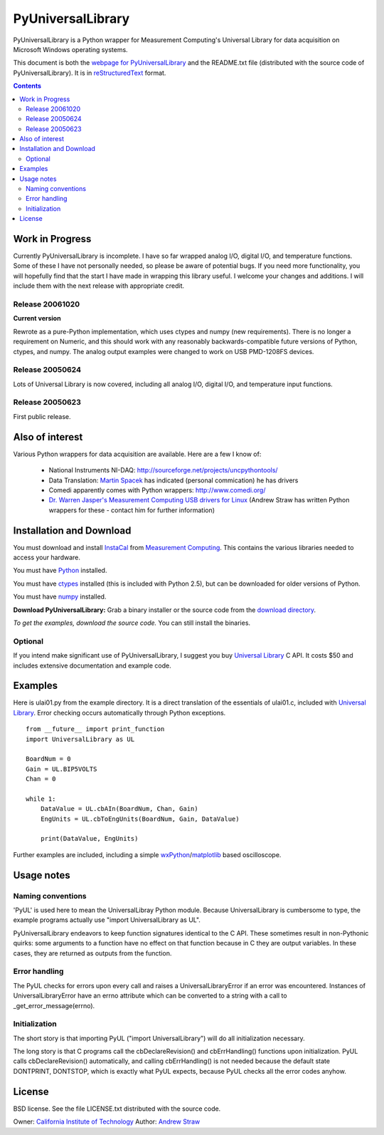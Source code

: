 ==================
PyUniversalLibrary
==================

PyUniversalLibrary is a Python wrapper for Measurement Computing's
Universal Library for data acquisition on Microsoft Windows operating
systems.

This document is both the `webpage for PyUniversalLibrary`_ and the
README.txt file (distributed with the source code of
PyUniversalLibrary).  It is in reStructuredText_ format.

.. _webpage for PyUniversalLibrary: https://github.com/astraw/PyUniversalLibrary
.. _reStructuredText: http://docutils.sourceforge.net/rst.html

.. contents::

Work in Progress
----------------

Currently PyUniversalLibrary is incomplete.  I have so far wrapped
analog I/O, digital I/O, and temperature functions.  Some of these I
have not personally needed, so please be aware of potential bugs.  If
you need more functionality, you will hopefully find that the start I
have made in wrapping this library useful. I welcome your changes and
additions.  I will include them with the next release with appropriate
credit.

Release 20061020
````````````````

**Current version**

Rewrote as a pure-Python implementation, which uses ctypes and numpy
(new requirements). There is no longer a requirement on Numeric, and
this should work with any reasonably backwards-compatible future
versions of Python, ctypes, and numpy. The analog output examples were
changed to work on USB PMD-1208FS devices.

Release 20050624 
````````````````

Lots of Universal Library is now covered, including all analog I/O,
digital I/O, and temperature input functions.

Release 20050623
````````````````

First public release.

Also of interest
----------------

Various Python wrappers for data acquisition are available.  Here are a few I know of:

 * National Instruments NI-DAQ: http://sourceforge.net/projects/uncpythontools/
 * Data Translation: `Martin Spacek`_ has indicated (personal commication) he has drivers
 * Comedi apparently comes with Python wrappers: http://www.comedi.org/
 * `Dr. Warren Jasper's`_ `Measurement Computing USB drivers for Linux`_ (Andrew Straw has written Python wrappers for these - contact him for further information)

.. _Martin Spacek: http://www.ece.ualberta.ca/~mspacek/
.. _Dr. Warren Jasper's: http://www.tx.ncsu.edu/faculty_center/directory/detail.cfm?id=57
.. _Measurement Computing USB drivers for Linux: ftp://lx10.tx.ncsu.edu/pub/Linux/drivers

Installation and Download
-------------------------

You must download and install InstaCal_ from `Measurement Computing`_.
This contains the various libraries needed to access your hardware.

You must have Python_ installed.

You must have ctypes_ installed (this is included with Python 2.5),
but can be downloaded for older versions of Python.

You must have numpy_ installed.

**Download PyUniversalLibrary:** Grab a binary installer or the source
code from the `download directory`_.

*To get the examples, download the source code.* You can still install
the binaries.

Optional
````````

If you intend make significant use of PyUniversalLibrary, I suggest
you buy `Universal Library`_ C API. It costs $50 and includes
extensive documentation and example code.

.. _Measurement Computing: http://measurementcomputing.com/
.. _InstaCal: ftp://ftp.computerboards.com/DAQ_Software_CD/swinstall.exe
.. _Python: http://www.python.org
.. _numpy: http://www.scipy.org/NumPy/
.. _ctypes: http://sourceforge.net/projects/ctypes/
.. _download directory: http://code.astraw.com/PyUniversalLibrary-downloads/
.. _Pyrex: http://www.cosc.canterbury.ac.nz/~greg/python/Pyrex/
.. _Universal Library: http://www.measurementcomputing.com/cbicatalog/cbiproduct.asp?dept%5Fid=261&pf%5Fid=1084&mscssid=RDNUK9VN7L3L8PL34QF282AX3F987098

Examples
--------

Here is ulai01.py from the example directory.  It is a direct
translation of the essentials of ulai01.c, included with `Universal
Library`_. Error checking occurs automatically through Python
exceptions.

::

  from __future__ import print_function
  import UniversalLibrary as UL

  BoardNum = 0
  Gain = UL.BIP5VOLTS
  Chan = 0

  while 1:
      DataValue = UL.cbAIn(BoardNum, Chan, Gain)
      EngUnits = UL.cbToEngUnits(BoardNum, Gain, DataValue)

      print(DataValue, EngUnits)


Further examples are included, including a simple
wxPython_/matplotlib_ based oscilloscope.

.. _wxPython: http://wxpython.org/
.. _matplotlib: http://matplotlib.sourceforge.net/

Usage notes
-----------

Naming conventions
``````````````````

'PyUL' is used here to mean the UniversalLibray Python module. Because
UniversalLibrary is cumbersome to type, the example programs actually
use "import UniversalLibrary as UL".

PyUniversalLibrary endeavors to keep function signatures identical to
the C API. These sometimes result in non-Pythonic quirks: some
arguments to a function have no effect on that function because in C
they are output variables.  In these cases, they are returned as
outputs from the function.

Error handling
``````````````

The PyUL checks for errors upon every call and raises a
UniversalLibraryError if an error was encountered.  Instances of
UniversalLibraryError have an errno attribute which can be converted
to a string with a call to _get_error_message(errno).

Initialization
``````````````

The short story is that importing PyUL ("import UniversalLibrary")
will do all initialization necessary.

The long story is that C programs call the cbDeclareRevision() and
cbErrHandling() functions upon initialization.  PyUL calls
cbDeclareRevision() automatically, and calling cbErrHandling() is not
needed because the default state DONTPRINT, DONTSTOP, which is exactly
what PyUL expects, because PyUL checks all the error codes anyhow.

License
-------

BSD license.  See the file LICENSE.txt distributed with the source
code.

Owner: `California Institute of Technology`_
Author: `Andrew Straw`_

.. _California Institute of Technology: http://www.caltech.edu
.. _Andrew Straw: http://strawlab.org/
